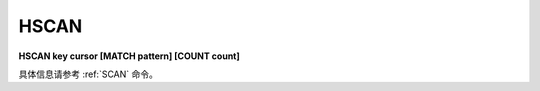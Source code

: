 .. _hscan:

HSCAN
=============

**HSCAN key cursor [MATCH pattern] [COUNT count]**

具体信息请参考 :ref:`SCAN` 命令。
